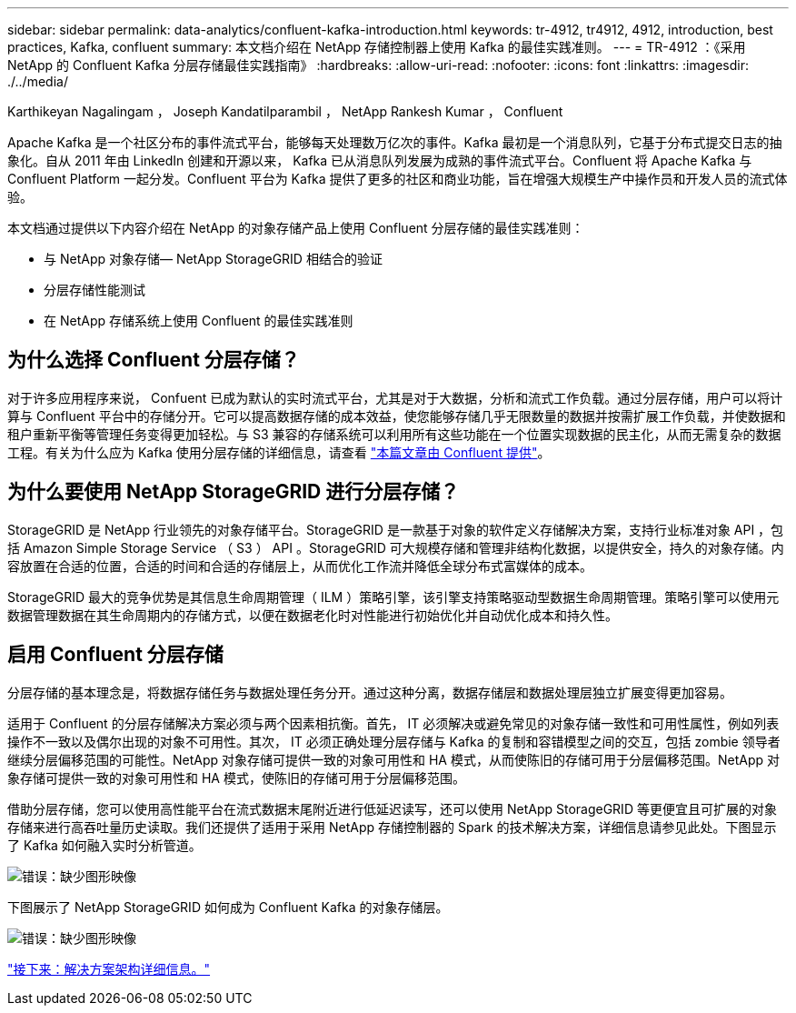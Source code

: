 ---
sidebar: sidebar 
permalink: data-analytics/confluent-kafka-introduction.html 
keywords: tr-4912, tr4912, 4912, introduction, best practices, Kafka, confluent 
summary: 本文档介绍在 NetApp 存储控制器上使用 Kafka 的最佳实践准则。 
---
= TR-4912 ：《采用 NetApp 的 Confluent Kafka 分层存储最佳实践指南》
:hardbreaks:
:allow-uri-read: 
:nofooter: 
:icons: font
:linkattrs: 
:imagesdir: ./../media/


Karthikeyan Nagalingam ， Joseph Kandatilparambil ， NetApp Rankesh Kumar ， Confluent

Apache Kafka 是一个社区分布的事件流式平台，能够每天处理数万亿次的事件。Kafka 最初是一个消息队列，它基于分布式提交日志的抽象化。自从 2011 年由 LinkedIn 创建和开源以来， Kafka 已从消息队列发展为成熟的事件流式平台。Confluent 将 Apache Kafka 与 Confluent Platform 一起分发。Confluent 平台为 Kafka 提供了更多的社区和商业功能，旨在增强大规模生产中操作员和开发人员的流式体验。

本文档通过提供以下内容介绍在 NetApp 的对象存储产品上使用 Confluent 分层存储的最佳实践准则：

* 与 NetApp 对象存储— NetApp StorageGRID 相结合的验证
* 分层存储性能测试
* 在 NetApp 存储系统上使用 Confluent 的最佳实践准则




== 为什么选择 Confluent 分层存储？

对于许多应用程序来说， Confuent 已成为默认的实时流式平台，尤其是对于大数据，分析和流式工作负载。通过分层存储，用户可以将计算与 Confluent 平台中的存储分开。它可以提高数据存储的成本效益，使您能够存储几乎无限数量的数据并按需扩展工作负载，并使数据和租户重新平衡等管理任务变得更加轻松。与 S3 兼容的存储系统可以利用所有这些功能在一个位置实现数据的民主化，从而无需复杂的数据工程。有关为什么应为 Kafka 使用分层存储的详细信息，请查看 link:https://docs.confluent.io/platform/current/kafka/tiered-storage.html#netapp-object-storage["本篇文章由 Confluent 提供"^]。



== 为什么要使用 NetApp StorageGRID 进行分层存储？

StorageGRID 是 NetApp 行业领先的对象存储平台。StorageGRID 是一款基于对象的软件定义存储解决方案，支持行业标准对象 API ，包括 Amazon Simple Storage Service （ S3 ） API 。StorageGRID 可大规模存储和管理非结构化数据，以提供安全，持久的对象存储。内容放置在合适的位置，合适的时间和合适的存储层上，从而优化工作流并降低全球分布式富媒体的成本。

StorageGRID 最大的竞争优势是其信息生命周期管理（ ILM ）策略引擎，该引擎支持策略驱动型数据生命周期管理。策略引擎可以使用元数据管理数据在其生命周期内的存储方式，以便在数据老化时对性能进行初始优化并自动优化成本和持久性。



== 启用 Confluent 分层存储

分层存储的基本理念是，将数据存储任务与数据处理任务分开。通过这种分离，数据存储层和数据处理层独立扩展变得更加容易。

适用于 Confluent 的分层存储解决方案必须与两个因素相抗衡。首先， IT 必须解决或避免常见的对象存储一致性和可用性属性，例如列表操作不一致以及偶尔出现的对象不可用性。其次， IT 必须正确处理分层存储与 Kafka 的复制和容错模型之间的交互，包括 zombie 领导者继续分层偏移范围的可能性。NetApp 对象存储可提供一致的对象可用性和 HA 模式，从而使陈旧的存储可用于分层偏移范围。NetApp 对象存储可提供一致的对象可用性和 HA 模式，使陈旧的存储可用于分层偏移范围。

借助分层存储，您可以使用高性能平台在流式数据末尾附近进行低延迟读写，还可以使用 NetApp StorageGRID 等更便宜且可扩展的对象存储来进行高吞吐量历史读取。我们还提供了适用于采用 NetApp 存储控制器的 Spark 的技术解决方案，详细信息请参见此处。下图显示了 Kafka 如何融入实时分析管道。

image:confluent-kafka-image2.png["错误：缺少图形映像"]

下图展示了 NetApp StorageGRID 如何成为 Confluent Kafka 的对象存储层。

image:confluent-kafka-image3.png["错误：缺少图形映像"]

link:confluent-kafka-solution.html["接下来：解决方案架构详细信息。"]

